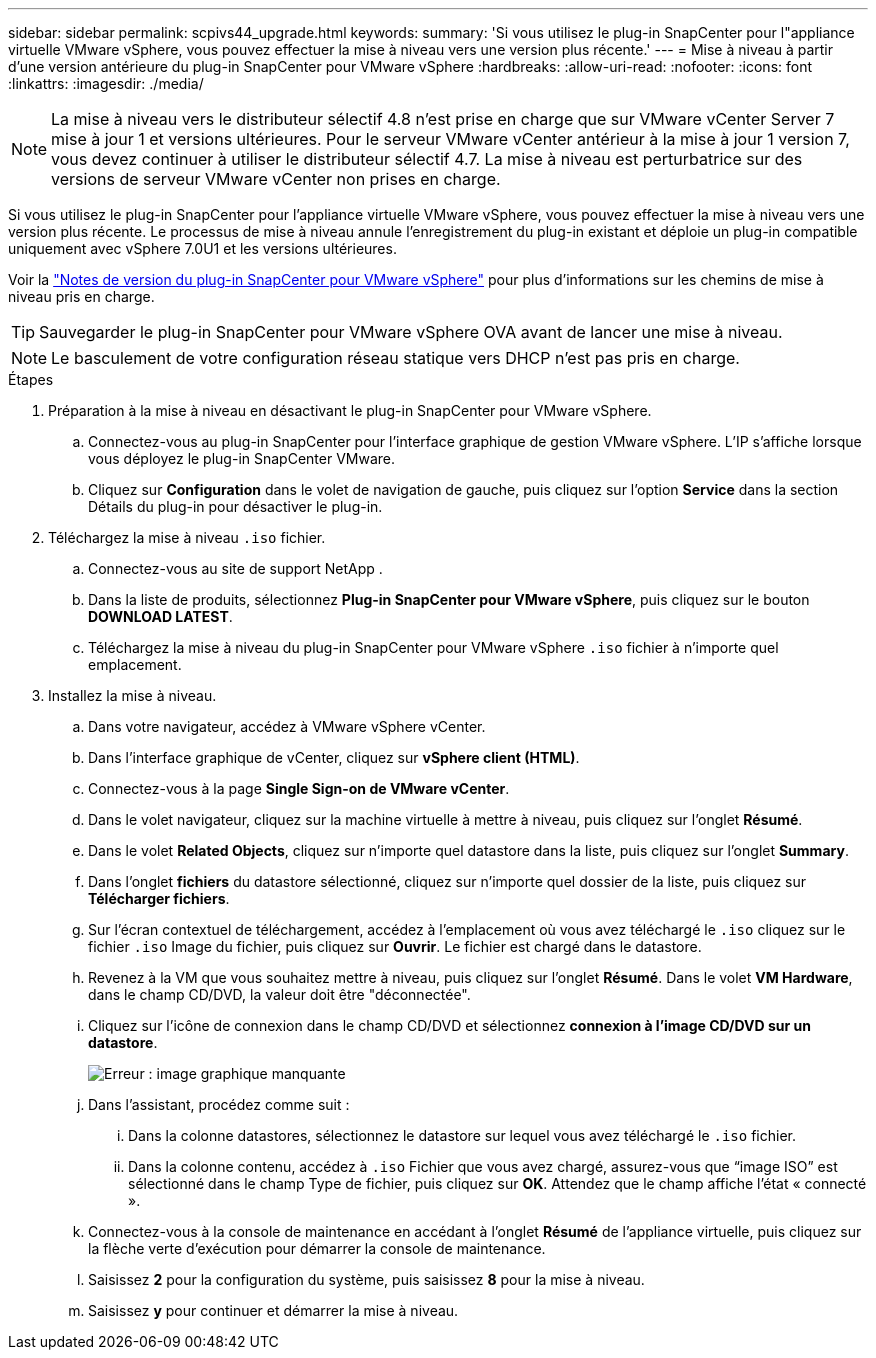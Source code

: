 ---
sidebar: sidebar 
permalink: scpivs44_upgrade.html 
keywords:  
summary: 'Si vous utilisez le plug-in SnapCenter pour l"appliance virtuelle VMware vSphere, vous pouvez effectuer la mise à niveau vers une version plus récente.' 
---
= Mise à niveau à partir d'une version antérieure du plug-in SnapCenter pour VMware vSphere
:hardbreaks:
:allow-uri-read: 
:nofooter: 
:icons: font
:linkattrs: 
:imagesdir: ./media/



NOTE: La mise à niveau vers le distributeur sélectif 4.8 n'est prise en charge que sur VMware vCenter Server 7 mise à jour 1 et versions ultérieures. Pour le serveur VMware vCenter antérieur à la mise à jour 1 version 7, vous devez continuer à utiliser le distributeur sélectif 4.7. La mise à niveau est perturbatrice sur des versions de serveur VMware vCenter non prises en charge.

Si vous utilisez le plug-in SnapCenter pour l'appliance virtuelle VMware vSphere, vous pouvez effectuer la mise à niveau vers une version plus récente. Le processus de mise à niveau annule l'enregistrement du plug-in existant et déploie un plug-in compatible uniquement avec vSphere 7.0U1 et les versions ultérieures.

Voir la link:scpivs44_release_notes.html["Notes de version du plug-in SnapCenter pour VMware vSphere"] pour plus d'informations sur les chemins de mise à niveau pris en charge.


TIP: Sauvegarder le plug-in SnapCenter pour VMware vSphere OVA avant de lancer une mise à niveau.


NOTE: Le basculement de votre configuration réseau statique vers DHCP n'est pas pris en charge.

.Étapes
. Préparation à la mise à niveau en désactivant le plug-in SnapCenter pour VMware vSphere.
+
.. Connectez-vous au plug-in SnapCenter pour l'interface graphique de gestion VMware vSphere. L'IP s'affiche lorsque vous déployez le plug-in SnapCenter VMware.
.. Cliquez sur *Configuration* dans le volet de navigation de gauche, puis cliquez sur l'option *Service* dans la section Détails du plug-in pour désactiver le plug-in.


. Téléchargez la mise à niveau `.iso` fichier.
+
.. Connectez-vous au site de support NetApp .
.. Dans la liste de produits, sélectionnez *Plug-in SnapCenter pour VMware vSphere*, puis cliquez sur le bouton *DOWNLOAD LATEST*.
.. Téléchargez la mise à niveau du plug-in SnapCenter pour VMware vSphere `.iso` fichier à n'importe quel emplacement.


. Installez la mise à niveau.
+
.. Dans votre navigateur, accédez à VMware vSphere vCenter.
.. Dans l'interface graphique de vCenter, cliquez sur *vSphere client (HTML)*.
.. Connectez-vous à la page *Single Sign-on de VMware vCenter*.
.. Dans le volet navigateur, cliquez sur la machine virtuelle à mettre à niveau, puis cliquez sur l'onglet *Résumé*.
.. Dans le volet *Related Objects*, cliquez sur n'importe quel datastore dans la liste, puis cliquez sur l'onglet *Summary*.
.. Dans l'onglet *fichiers* du datastore sélectionné, cliquez sur n'importe quel dossier de la liste, puis cliquez sur *Télécharger fichiers*.
.. Sur l'écran contextuel de téléchargement, accédez à l'emplacement où vous avez téléchargé le `.iso` cliquez sur le fichier `.iso` Image du fichier, puis cliquez sur *Ouvrir*. Le fichier est chargé dans le datastore.
.. Revenez à la VM que vous souhaitez mettre à niveau, puis cliquez sur l'onglet *Résumé*. Dans le volet *VM Hardware*, dans le champ CD/DVD, la valeur doit être "déconnectée".
.. Cliquez sur l'icône de connexion dans le champ CD/DVD et sélectionnez *connexion à l'image CD/DVD sur un datastore*.
+
image:scpivs44_image42.png["Erreur : image graphique manquante"]

.. Dans l'assistant, procédez comme suit :
+
... Dans la colonne datastores, sélectionnez le datastore sur lequel vous avez téléchargé le `.iso` fichier.
... Dans la colonne contenu, accédez à `.iso` Fichier que vous avez chargé, assurez-vous que “image ISO” est sélectionné dans le champ Type de fichier, puis cliquez sur *OK*. Attendez que le champ affiche l'état « connecté ».


.. Connectez-vous à la console de maintenance en accédant à l'onglet *Résumé* de l'appliance virtuelle, puis cliquez sur la flèche verte d'exécution pour démarrer la console de maintenance.
.. Saisissez *2* pour la configuration du système, puis saisissez *8* pour la mise à niveau.
.. Saisissez *y* pour continuer et démarrer la mise à niveau.



